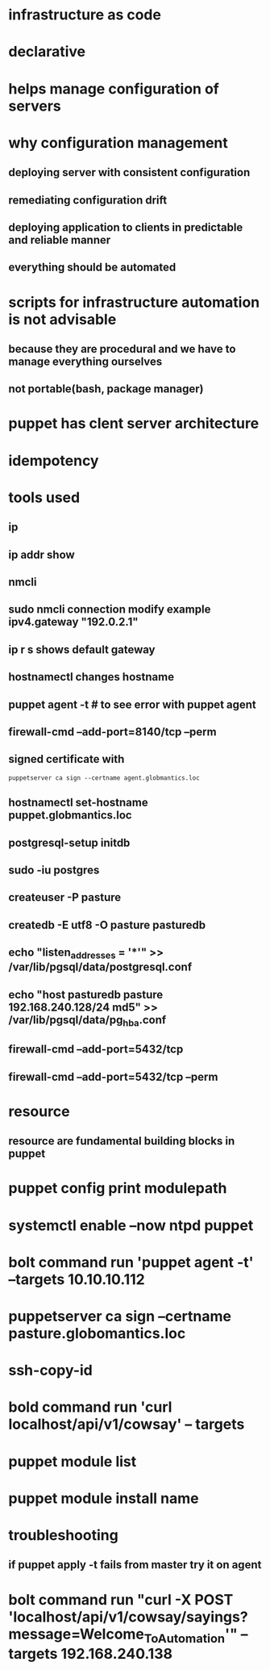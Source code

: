 * infrastructure as code
* declarative
* helps manage configuration of servers
* why configuration management
** deploying server with consistent configuration
** remediating configuration drift
** deploying application to clients in predictable and reliable manner
** everything should be automated
* scripts for infrastructure automation is not advisable
** because they are procedural and we have to manage everything ourselves
** not portable(bash, package manager)
* puppet has clent server architecture
* idempotency
* tools used
** ip
** ip addr show
** nmcli
** sudo nmcli connection modify example ipv4.gateway "192.0.2.1"
** ip r s shows default gateway
** hostnamectl changes hostname
** puppet agent -t # to see error with puppet agent
** firewall-cmd --add-port=8140/tcp --perm
** signed certificate with
#+begin_src shell
puppetserver ca sign --certname agent.globmantics.loc
#+end_src
** hostnamectl set-hostname puppet.globmantics.loc
** postgresql-setup initdb
** sudo -iu postgres
** createuser -P pasture
** createdb -E utf8 -O pasture pasturedb
** echo "listen_addresses = '*'" >> /var/lib/pgsql/data/postgresql.conf
** echo "host  pasturedb  pasture  192.168.240.128/24  md5" >> /var/lib/pgsql/data/pg_hba.conf
** firewall-cmd --add-port=5432/tcp
** firewall-cmd --add-port=5432/tcp --perm
* resource
** resource are fundamental building blocks in puppet
* puppet config print modulepath
* systemctl enable --now ntpd puppet
* bolt command run 'puppet agent -t' --targets 10.10.10.112
* puppetserver ca sign --certname pasture.globomantics.loc
* ssh-copy-id
*  bold command run 'curl localhost/api/v1/cowsay' -- targets
* puppet module list
* puppet module install name
* troubleshooting
** if puppet apply -t fails from master try it on agent
* bolt command run "curl -X POST 'localhost/api/v1/cowsay/sayings?message=Welcome_To_Automation'" --targets 192.168.240.138
